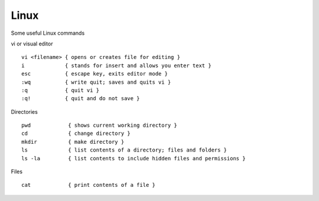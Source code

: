 Linux
======

Some useful Linux commands

vi or visual editor

::

  vi <filename> { opens or creates file for editing }
  i             { stands for insert and allows you enter text }
  esc           { escape key, exits editor mode }
  :wq           { write quit; saves and quits vi }
  :q            { quit vi }
  :q!           { quit and do not save }

Directories

::

  pwd            { shows current working directory }
  cd             { change directory }
  mkdir          { make directory }
  ls             { list contents of a directory; files and folders }
  ls -la         { list contents to include hidden files and permissions }

Files

::

  cat            { print contents of a file }
